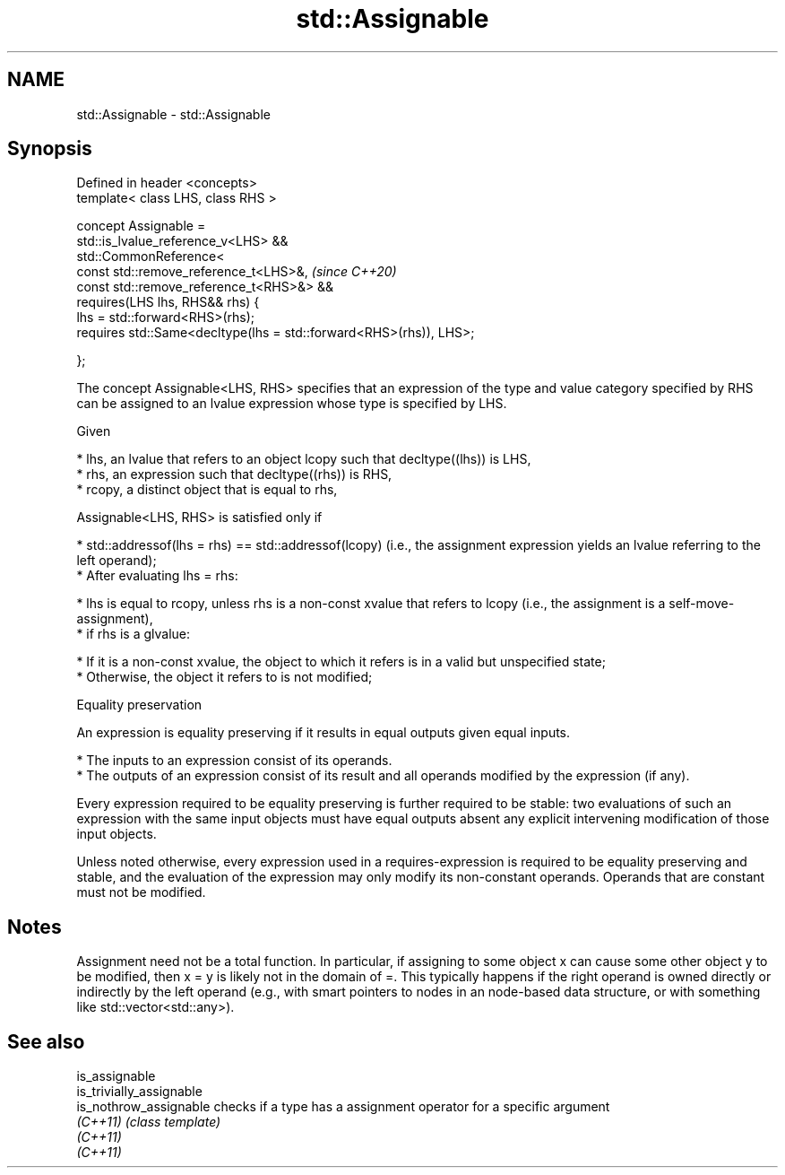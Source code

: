 .TH std::Assignable 3 "2020.03.24" "http://cppreference.com" "C++ Standard Libary"
.SH NAME
std::Assignable \- std::Assignable

.SH Synopsis
   Defined in header <concepts>
   template< class LHS, class RHS >

   concept Assignable =
   std::is_lvalue_reference_v<LHS> &&
   std::CommonReference<
   const std::remove_reference_t<LHS>&,                              \fI(since C++20)\fP
   const std::remove_reference_t<RHS>&> &&
   requires(LHS lhs, RHS&& rhs) {
   lhs = std::forward<RHS>(rhs);
   requires std::Same<decltype(lhs = std::forward<RHS>(rhs)), LHS>;

   };

   The concept Assignable<LHS, RHS> specifies that an expression of the type and value category specified by RHS can be assigned to an lvalue expression whose type is specified by LHS.

   Given

     * lhs, an lvalue that refers to an object lcopy such that decltype((lhs)) is LHS,
     * rhs, an expression such that decltype((rhs)) is RHS,
     * rcopy, a distinct object that is equal to rhs,

   Assignable<LHS, RHS> is satisfied only if

     * std::addressof(lhs = rhs) == std::addressof(lcopy) (i.e., the assignment expression yields an lvalue referring to the left operand);
     * After evaluating lhs = rhs:

          * lhs is equal to rcopy, unless rhs is a non-const xvalue that refers to lcopy (i.e., the assignment is a self-move-assignment),
          * if rhs is a glvalue:

               * If it is a non-const xvalue, the object to which it refers is in a valid but unspecified state;
               * Otherwise, the object it refers to is not modified;

  Equality preservation

   An expression is equality preserving if it results in equal outputs given equal inputs.

     * The inputs to an expression consist of its operands.
     * The outputs of an expression consist of its result and all operands modified by the expression (if any).

   Every expression required to be equality preserving is further required to be stable: two evaluations of such an expression with the same input objects must have equal outputs absent any explicit intervening modification of those input objects.

   Unless noted otherwise, every expression used in a requires-expression is required to be equality preserving and stable, and the evaluation of the expression may only modify its non-constant operands. Operands that are constant must not be modified.

.SH Notes

   Assignment need not be a total function. In particular, if assigning to some object x can cause some other object y to be modified, then x = y is likely not in the domain of =. This typically happens if the right operand is owned directly or indirectly by the left operand (e.g., with smart pointers to nodes in an node-based data structure, or with something like std::vector<std::any>).

.SH See also

   is_assignable
   is_trivially_assignable
   is_nothrow_assignable   checks if a type has a assignment operator for a specific argument
   \fI(C++11)\fP                 \fI(class template)\fP
   \fI(C++11)\fP
   \fI(C++11)\fP
